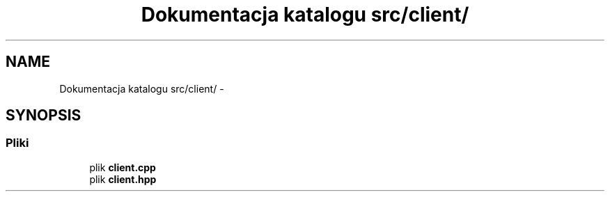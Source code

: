 .TH "Dokumentacja katalogu src/client/" 3 "Cz, 23 maj 2013" "Version 0.1" "Life -- Fight!" \" -*- nroff -*-
.ad l
.nh
.SH NAME
Dokumentacja katalogu src/client/ \- 
.SH SYNOPSIS
.br
.PP
.SS "Pliki"

.in +1c
.ti -1c
.RI "plik \fBclient\&.cpp\fP"
.br
.ti -1c
.RI "plik \fBclient\&.hpp\fP"
.br
.in -1c
